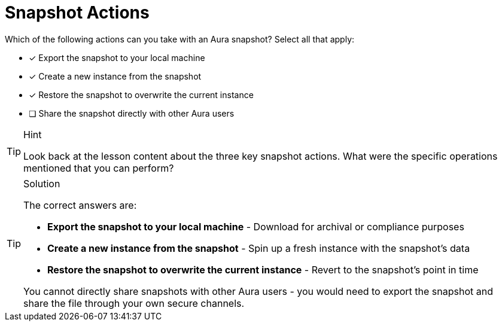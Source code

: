 [.question]
= Snapshot Actions

Which of the following actions can you take with an Aura snapshot? Select all that apply:

* [x] Export the snapshot to your local machine
* [x] Create a new instance from the snapshot
* [x] Restore the snapshot to overwrite the current instance
* [ ] Share the snapshot directly with other Aura users

[TIP,role=hint]
.Hint
====
Look back at the lesson content about the three key snapshot actions. What were the specific operations mentioned that you can perform?
====

[TIP,role=solution]
.Solution
====
The correct answers are:

* **Export the snapshot to your local machine** - Download for archival or compliance purposes
* **Create a new instance from the snapshot** - Spin up a fresh instance with the snapshot's data  
* **Restore the snapshot to overwrite the current instance** - Revert to the snapshot's point in time

You cannot directly share snapshots with other Aura users - you would need to export the snapshot and share the file through your own secure channels.
====
